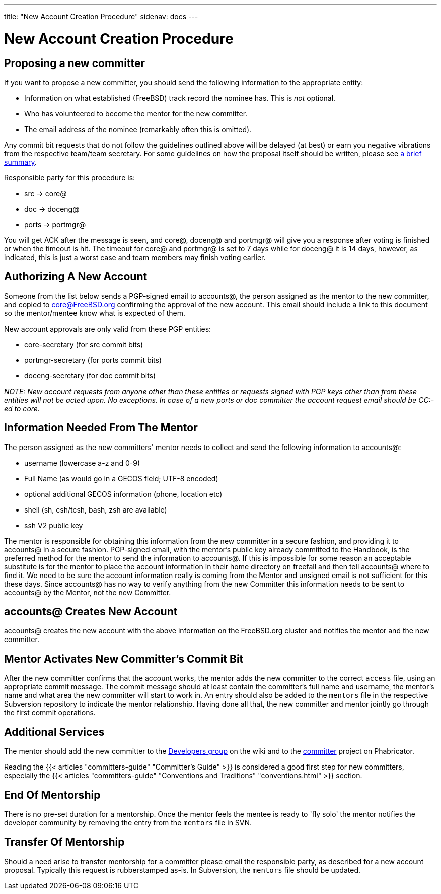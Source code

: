 ---
title: "New Account Creation Procedure"
sidenav: docs
--- 

= New Account Creation Procedure

== Proposing a new committer

If you want to propose a new committer, you should send the following information to the appropriate entity:

* Information on what established (FreeBSD) track record the nominee has. This is _not_ optional.
* Who has volunteered to become the mentor for the new committer.
* The email address of the nominee (remarkably often this is omitted).

Any commit bit requests that do not follow the guidelines outlined above will be delayed (at best) or earn you negative vibrations from the respective team/team secretary. For some guidelines on how the proposal itself should be written, please see link:../proposing-committers[a brief summary].

Responsible party for this procedure is:

* src -> core@
* doc -> doceng@
* ports -> portmgr@

You will get ACK after the message is seen, and core@, doceng@ and portmgr@ will give you a response after voting is finished or when the timeout is hit. The timeout for core@ and portmgr@ is set to 7 days while for doceng@ it is 14 days, however, as indicated, this is just a worst case and team members may finish voting earlier.

== Authorizing A New Account

Someone from the list below sends a PGP-signed email to accounts@, the person assigned as the mentor to the new committer, and copied to core@FreeBSD.org confirming the approval of the new account. This email should include a link to this document so the mentor/mentee know what is expected of them.

New account approvals are only valid from these PGP entities:

* core-secretary (for src commit bits)
* portmgr-secretary (for ports commit bits)
* doceng-secretary (for doc commit bits)

_NOTE: New account requests from anyone other than these entities or requests signed with PGP keys other than from these entities will not be acted upon. No exceptions. In case of a new ports or doc committer the account request email should be CC:-ed to core._

== Information Needed From The Mentor

The person assigned as the new committers' mentor needs to collect and send the following information to accounts@:

* username (lowercase a-z and 0-9)
* Full Name (as would go in a GECOS field; UTF-8 encoded)
* optional additional GECOS information (phone, location etc)
* shell (sh, csh/tcsh, bash, zsh are available)
* ssh V2 public key

The mentor is responsible for obtaining this information from the new committer in a secure fashion, and providing it to accounts@ in a secure fashion. PGP-signed email, with the mentor's public key already committed to the Handbook, is the preferred method for the mentor to send the information to accounts@. If this is impossible for some reason an acceptable substitute is for the mentor to place the account information in their home directory on freefall and then tell accounts@ where to find it. We need to be sure the account information really is coming from the Mentor and unsigned email is not sufficient for this these days. Since accounts@ has no way to verify anything from the new Committer this information needs to be sent to accounts@ by the Mentor, not the new Committer.

== accounts@ Creates New Account

accounts@ creates the new account with the above information on the FreeBSD.org cluster and notifies the mentor and the new committer.

== Mentor Activates New Committer's Commit Bit

After the new committer confirms that the account works, the mentor adds the new committer to the correct `access` file, using an appropriate commit message. The commit message should at least contain the committer's full name and username, the mentor's name and what area the new committer will start to work in. An entry should also be added to the `mentors` file in the respective Subversion repository to indicate the mentor relationship. Having done all that, the new committer and mentor jointly go through the first commit operations.

== Additional Services

The mentor should add the new committer to the https://wiki.freebsd.org/DevelopersGroup[Developers group] on the wiki and to the https://reviews.freebsd.org/project/view/3/[committer] project on Phabricator.

Reading the {{< articles "committers-guide" "Committer's Guide" >}} is considered a good first step for new committers, especially the {{< articles "committers-guide" "Conventions and Traditions" "conventions.html" >}} section.

== End Of Mentorship

There is no pre-set duration for a mentorship. Once the mentor feels the mentee is ready to 'fly solo' the mentor notifies the developer community by removing the entry from the `mentors` file in SVN.

== Transfer Of Mentorship

Should a need arise to transfer mentorship for a committer please email the responsible party, as described for a new account proposal. Typically this request is rubberstamped as-is. In Subversion, the `mentors` file should be updated.
